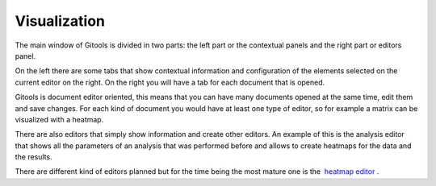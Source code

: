 ================================================================
Visualization
================================================================


The main window of Gitools is divided in two parts: the left part or the contextual panels and the right part or editors panel.

On the left there are some tabs that show contextual information and configuration of the elements selected on the current editor on the right. On the right you will have a tab for each document that is opened.



Gitools is document editor oriented, this means that you can have many documents opened at the same time, edit them and save changes. For each kind of document you would have at least one type of editor, so for example a matrix can be visualized with a heatmap.

There are also editors that simply show information and create other editors. An example of this is the analysis editor that shows all the parameters of an analysis that was performed before and allows to create heatmaps for the data and the results.

There are different kind of editors planned but for the time being the most mature one is the  `heatmap editor <UserGuide_HeatmapEditor.rst>`__ .
